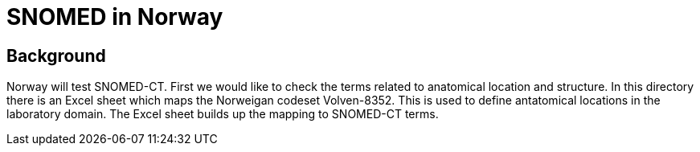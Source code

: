 ﻿= SNOMED in Norway 

== Background 
Norway will test SNOMED-CT. First we would like to check the terms related to anatomical location and structure. 
In this directory there is an Excel sheet which maps the Norweigan codeset Volven-8352. This is used to define antatomical locations in the laboratory domain. 
The Excel sheet builds up the mapping to SNOMED-CT terms. 

